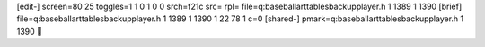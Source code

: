 [edit-]
screen=80 25
toggles=1 1 0 1 0 0
srch=f21c
src=
rpl=
file=q:\baseball\art\tables\backup\player.h 1 1389 1 1390
[brief]
file=q:\baseball\art\tables\backup\player.h 1 1389 1 1390 1 22 78 1 c=0
[shared-]
pmark=q:\baseball\art\tables\backup\player.h 1 1390
